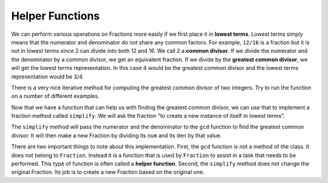 ..  Copyright (C)  Brad Miller, David Ranum, Jeffrey Elkner, Peter Wentworth, Allen B. Downey, Chris
    Meyers, and Dario Mitchell.  Permission is granted to copy, distribute
    and/or modify this document under the terms of the GNU Free Documentation
    License, Version 1.3 or any later version published by the Free Software
    Foundation; with Invariant Sections being Forward, Prefaces, and
    Contributor List, no Front-Cover Texts, and no Back-Cover Texts.  A copy of
    the license is included in the section entitled "GNU Free Documentation
    License".

.. index:: function; helper

Helper Functions
----------------

We can perform various operations on Fractions more easily if we first place it in **lowest terms**.  Lowest terms simply
means that the numerator and denominator do not share any common factors.  For example, ``12/16`` is a fraction but it is
not in lowest terms since 2 can divide into both 12 and 16.  We call 2 a **common divisor**.  If we divide the numerator
and the denominator by a common divisor, we get an equivalent fraction.  If we divide by the **greatest common divisor**, 
we will get the lowest terms representation.  In this case 4 would be the greatest common divisor and the lowest terms
representation would be 3/4.

There is a very nice iterative method for computing the greatest common divisor of two integers.  Try to run the
function on a number of different examples.

.. activecode:: c2i

	def gcd(m, n):
	    while m % n != 0:
	        oldm = m
	        oldn = n
	        m = oldn
	        n = oldm % oldn
	    return n

	print(gcd(12, 16))


Now that we have a function that can help us with finding the greatest common divisor, we can use that to implement
a fraction method called ``simplify``.  We will ask the fraction "to create a new instance of itself in lowest terms".

The ``simplify`` method will pass the numerator and the denominator to the ``gcd`` function to find the
greatest common divisor.  It will then make a new Fraction by dividing its ``num`` and its ``den`` by that value.

.. activecode:: c2j

    def gcd(m, n):
        while m % n != 0:
            oldm = m
            oldn = n
            m = oldn
            n = oldm % oldn
        return n

    class Fraction:
        def __init__(self, top, bottom):
            self.__num = top        # the numerator is on top
            self.__den = bottom     # the denominator is on the bottom

        def __str__(self):
            return str(self.__num) + "/" + str(self.__den)

        def simplify(self):
            common = gcd(self.__num, self.__den)
            return Fraction(self.__num // common, self.__den // common)

    myfraction = Fraction(12, 16)
    print(myfraction)
    newfraction = myfraction.simplify()
    print(newfraction)


There are two important things to note about this implementation.  First, the ``gcd`` function is not
a method of the class.  It does not belong to ``Fraction``.  Instead it is a function that is used by ``Fraction``
to assist in a task that needs to be performed.  This type of function is often called a **helper function**.  Second,
the ``simplify`` method does not change the original Fraction.  Its job is to create a new Fraction based on the original one.  




